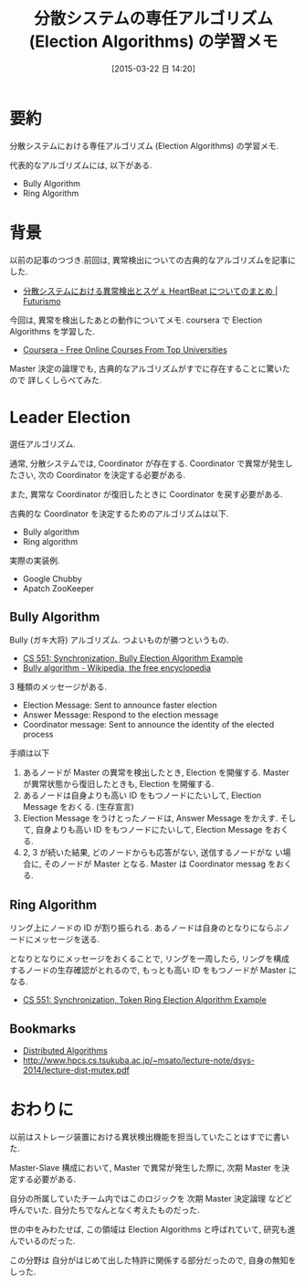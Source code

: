 #+BLOG: Futurismo
#+POSTID: 3056
#+DATE: [2015-03-22 日 14:20]
#+OPTIONS: toc:nil num:nil todo:nil pri:nil tags:nil ^:nil TeX:nil
#+CATEGORY: 技術メモ
#+TAGS: coursera
#+DESCRIPTION: 分散システムにおける専任アルゴリズム (Election Algorithms) の学習メモ
#+TITLE: 分散システムの専任アルゴリズム (Election Algorithms) の学習メモ

* 要約
  分散システムにおける専任アルゴリズム (Election Algorithms) の学習メモ.

  代表的なアルゴリズムには, 以下がある.
  - Bully Algorithm
  - Ring Algorithm

* 背景
  以前の記事のつづき.前回は, 異常検出についての古典的なアルゴリズムを記事にした.
  - [[http://futurismo.biz/archives/3007][分散システムにおける異常検出とスゲぇ HeartBeat についてのまとめ | Futurismo]]

  今回は, 異常を検出したあとの動作についてメモ.
  coursera で Election Algorithms を学習した.
  - [[https://www.coursera.org/course/cloudcomputing2][Coursera - Free Online Courses From Top Universities]]
  
  Master 決定の論理でも, 古典的なアルゴリズムがすでに存在することに驚いたので
  詳しくしらべてみた.

* Leader Election
  選任アルゴリズム.

  通常, 分散システムでは, Coordinator が存在する.
  Coordinator で異常が発生したさい, 
  次の Coordinator を決定する必要がある.

  また, 異常な Coordinator が復旧したときに 
  Coordinator を戻す必要がある.

  古典的な Coordinator を決定するためのアルゴリズムは以下.
  - Bully algorithm
  - Ring algorithm

  実際の実装例.
  - Google Chubby
  - Apatch ZooKeeper
    
** Bully Algorithm
   Bully (ガキ大将) アルゴリズム. つよいものが勝つというもの.
   - [[http://www.cs.colostate.edu/~cs551/CourseNotes/Synchronization/BullyExample.html][CS 551: Synchronization, Bully Election Algorithm Example]]
   - [[http://en.wikipedia.org/wiki/Bully_algorithm][Bully algorithm - Wikipedia, the free encyclopedia]]

   3 種類のメッセージがある.
   * Election Message: Sent to announce faster election
   * Answer Message: Respond to the election message
   * Coordinator message: Sent to announce the identity of the elected process

   手順は以下
   1) あるノードが Master の異常を検出したとき, Election を開催する.
      Master が異常状態から復旧したときも, Election を開催する.
   2) あるノードは自身よりも高い ID をもつノードにたいして,
      Election Message をおくる. (生存宣言)
   3) Election Message をうけとったノードは, Answer Message をかえす.
      そして, 自身よりも高い ID をもつノードにたいして,
      Election Message をおくる.
   4) 2, 3 が続いた結果, どのノードからも応答がない, 送信するノードがな
      い場合に, そのノードが Master となる.
      Master は Coordinator messag をおくる.

** Ring Algorithm
   リング上にノードの ID が割り振られる.
   あるノードは自身のとなりにならぶノードにメッセージを送る.

   となりとなりにメッセージをおくることで, リングを一周したら,
   リングを構成するノードの生存確認がとれるので,
   もっとも高い ID をもつノードが Master になる.

   - [[http://www.cs.colostate.edu/~cs551/CourseNotes/Synchronization/RingElectExample.html][CS 551: Synchronization, Token Ring Election Algorithm Example]]

** Bookmarks 
  - [[http://www2.cs.uregina.ca/~hamilton/courses/330/notes/distributed/distributed.html][Distributed Algorithms]]
  - http://www.hpcs.cs.tsukuba.ac.jp/~msato/lecture-note/dsys-2014/lecture-dist-mutex.pdf

* おわりに
  以前はストレージ装置における異状検出機能を担当していたことはすでに書いた.

  Master-Slave 構成において, Master で異常が発生した際に,
  次期 Master を決定する必要がある. 

  自分の所属していたチーム内ではこのロジックを 次期 Master 決定論理
  などど呼んでいた. 自分たちでなんとなく考えたものだった.
  
  世の中をみわたせば, この領域は Election Algorithms と呼ばれていて,
  研究も進んでいるのだった. 
  
  この分野は 自分がはじめて出した特許に関係する部分だったので,
  自身の無知をしった.
